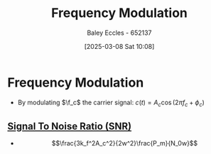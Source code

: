 :PROPERTIES:
:ID:       c58a6aa3-c218-4d30-aa97-e7b227e2175f
:END:
#+title: Frequency Modulation
#+date: [2025-03-08 Sat 10:08]
#+AUTHOR: Baley Eccles - 652137
#+STARTUP: latexpreview

* Frequency Modulation
 - By modulating $\f_c$ the carrier signal: $c(t) = A_c\cos(2\pi f_c + \phi_c)$
** [[id:13d613eb-9630-41af-ab3f-c15eabc686f5][Signal To Noise Ratio (SNR)]]
 - \[\frac{3k_f^2A_c^2}{2w^2}\frac{P_m}{N_0w}\]
